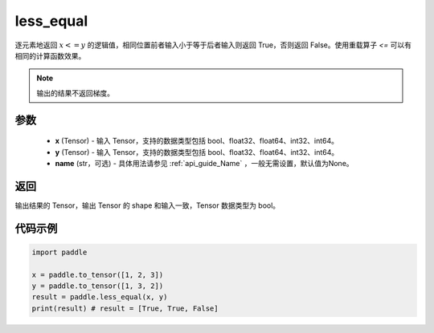 .. _cn_api_tensor_cn_less_equal:

less_equal
-------------------------------
.. py:function:: paddle.less_equal(x, y, name=None)


逐元素地返回 :math:`x <= y` 的逻辑值，相同位置前者输入小于等于后者输入则返回 True，否则返回 False。使用重载算子 `<=` 可以有相同的计算函数效果。

.. note::
    输出的结果不返回梯度。

参数
::::::::::::

    - **x** (Tensor) - 输入 Tensor，支持的数据类型包括 bool、float32、float64、int32、int64。
    - **y** (Tensor) - 输入 Tensor，支持的数据类型包括 bool、float32、float64、int32、int64。
    - **name** (str，可选) - 具体用法请参见 :ref:`api_guide_Name` ，一般无需设置，默认值为None。
    

返回
::::::::::::
输出结果的 Tensor，输出 Tensor 的 shape 和输入一致，Tensor 数据类型为 bool。

代码示例
::::::::::::

.. code-block:: python

    import paddle

    x = paddle.to_tensor([1, 2, 3])
    y = paddle.to_tensor([1, 3, 2])
    result = paddle.less_equal(x, y)
    print(result) # result = [True, True, False]

